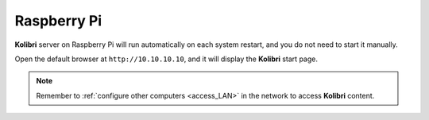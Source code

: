 .. _access_rpi:

Raspberry Pi
############

**Kolibri** server on Raspberry Pi will run automatically on each system restart, and you do not need to start it manually. 

Open the default browser at ``http://10.10.10.10``, and it will display the **Kolibri** start page.

.. note::
  Remember to :ref:`configure other computers <access_LAN>` in the network to access **Kolibri** content.  


.. TO-DO (image)




